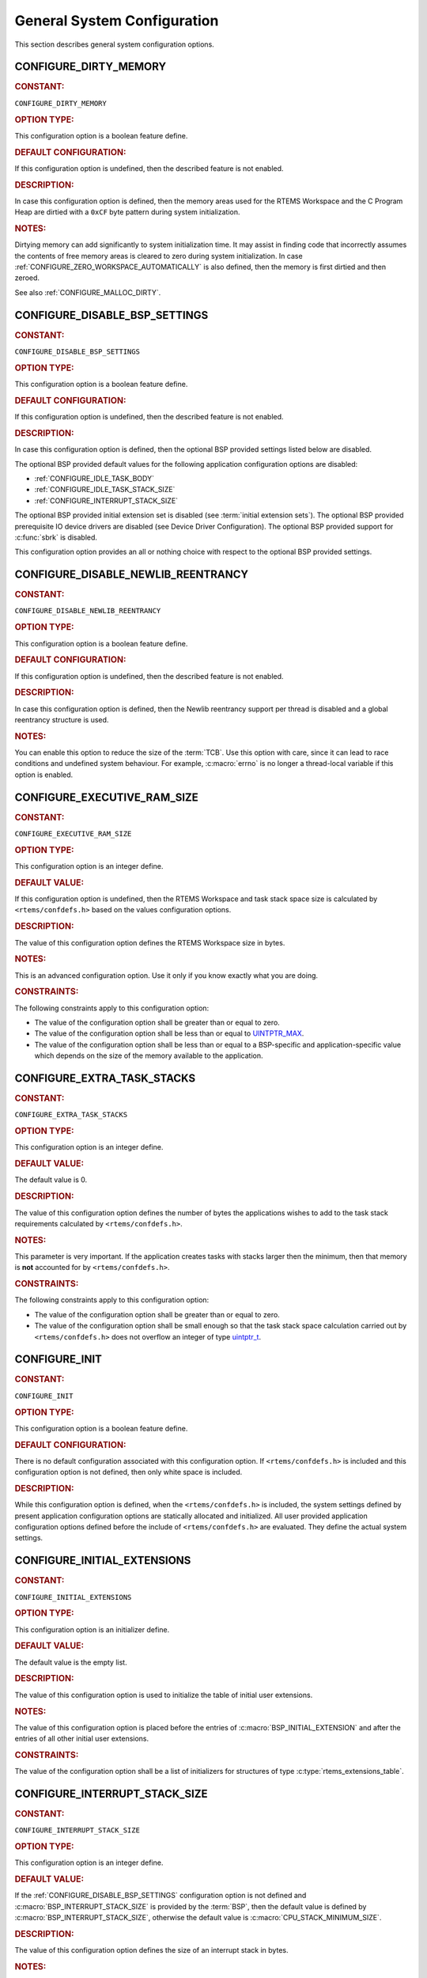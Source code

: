 .. SPDX-License-Identifier: CC-BY-SA-4.0

.. Copyright (C) 2020, 2023 embedded brains GmbH (http://www.embedded-brains.de)
.. Copyright (C) 1988, 2022 On-Line Applications Research Corporation (OAR)

.. This file is part of the RTEMS quality process and was automatically
.. generated.  If you find something that needs to be fixed or
.. worded better please post a report or patch to an RTEMS mailing list
.. or raise a bug report:
..
.. https://www.rtems.org/bugs.html
..
.. For information on updating and regenerating please refer to the How-To
.. section in the Software Requirements Engineering chapter of the
.. RTEMS Software Engineering manual.  The manual is provided as a part of
.. a release.  For development sources please refer to the online
.. documentation at:
..
.. https://docs.rtems.org

.. Generated from spec:/acfg/if/group-general

General System Configuration
============================

This section describes general system configuration options.

.. Generated from spec:/acfg/if/dirty-memory

.. raw:: latex

    \clearpage

.. index:: CONFIGURE_DIRTY_MEMORY

.. _CONFIGURE_DIRTY_MEMORY:

CONFIGURE_DIRTY_MEMORY
----------------------

.. rubric:: CONSTANT:

``CONFIGURE_DIRTY_MEMORY``

.. rubric:: OPTION TYPE:

This configuration option is a boolean feature define.

.. rubric:: DEFAULT CONFIGURATION:

If this configuration option is undefined, then the described feature is not
enabled.

.. rubric:: DESCRIPTION:

In case this configuration option is defined, then the memory areas used for
the RTEMS Workspace and the C Program Heap are dirtied with a ``0xCF`` byte
pattern during system initialization.

.. rubric:: NOTES:

Dirtying memory can add significantly to system initialization time.  It may
assist in finding code that incorrectly assumes the contents of free memory
areas is cleared to zero during system initialization.  In case
:ref:`CONFIGURE_ZERO_WORKSPACE_AUTOMATICALLY` is also defined, then the
memory is first dirtied and then zeroed.

See also :ref:`CONFIGURE_MALLOC_DIRTY`.

.. Generated from spec:/acfg/if/disable-bsp-settings

.. raw:: latex

    \clearpage

.. index:: CONFIGURE_DISABLE_BSP_SETTINGS

.. _CONFIGURE_DISABLE_BSP_SETTINGS:

CONFIGURE_DISABLE_BSP_SETTINGS
------------------------------

.. rubric:: CONSTANT:

``CONFIGURE_DISABLE_BSP_SETTINGS``

.. rubric:: OPTION TYPE:

This configuration option is a boolean feature define.

.. rubric:: DEFAULT CONFIGURATION:

If this configuration option is undefined, then the described feature is not
enabled.

.. rubric:: DESCRIPTION:

In case this configuration option is defined, then the optional BSP provided
settings listed below are disabled.

The optional BSP provided default values for the following application
configuration options are disabled:

* :ref:`CONFIGURE_IDLE_TASK_BODY`

* :ref:`CONFIGURE_IDLE_TASK_STACK_SIZE`

* :ref:`CONFIGURE_INTERRUPT_STACK_SIZE`

The optional BSP provided initial extension set is disabled (see
:term:`initial extension sets`).  The optional BSP provided
prerequisite IO device drivers are disabled (see
Device Driver Configuration).  The optional BSP provided support for
:c:func:`sbrk` is disabled.

This configuration option provides an all or nothing choice with respect to
the optional BSP provided settings.

.. Generated from spec:/acfg/if/disable-newlib-reentrancy

.. raw:: latex

    \clearpage

.. index:: CONFIGURE_DISABLE_NEWLIB_REENTRANCY

.. _CONFIGURE_DISABLE_NEWLIB_REENTRANCY:

CONFIGURE_DISABLE_NEWLIB_REENTRANCY
-----------------------------------

.. rubric:: CONSTANT:

``CONFIGURE_DISABLE_NEWLIB_REENTRANCY``

.. rubric:: OPTION TYPE:

This configuration option is a boolean feature define.

.. rubric:: DEFAULT CONFIGURATION:

If this configuration option is undefined, then the described feature is not
enabled.

.. rubric:: DESCRIPTION:

In case this configuration option is defined, then the Newlib reentrancy
support per thread is disabled and a global reentrancy structure is used.

.. rubric:: NOTES:

You can enable this option to reduce the size of the :term:`TCB`.  Use this
option with care, since it can lead to race conditions and undefined system
behaviour.  For example, :c:macro:`errno` is no longer a thread-local
variable if this option is enabled.

.. Generated from spec:/acfg/if/executive-ram-size

.. raw:: latex

    \clearpage

.. index:: CONFIGURE_EXECUTIVE_RAM_SIZE

.. _CONFIGURE_EXECUTIVE_RAM_SIZE:

CONFIGURE_EXECUTIVE_RAM_SIZE
----------------------------

.. rubric:: CONSTANT:

``CONFIGURE_EXECUTIVE_RAM_SIZE``

.. rubric:: OPTION TYPE:

This configuration option is an integer define.

.. rubric:: DEFAULT VALUE:

If this configuration option is undefined, then the RTEMS Workspace and task
stack space size is calculated by ``<rtems/confdefs.h>`` based on the
values configuration options.

.. rubric:: DESCRIPTION:

The value of this configuration option defines the RTEMS Workspace size in
bytes.

.. rubric:: NOTES:

This is an advanced configuration option.  Use it only if you know exactly
what you are doing.

.. rubric:: CONSTRAINTS:

The following constraints apply to this configuration option:

* The value of the configuration option shall be greater than or equal to zero.

* The value of the configuration option shall be less than or equal to
  `UINTPTR_MAX <https://en.cppreference.com/w/c/types/integer>`_.

* The value of the configuration option shall be less than or equal to a
  BSP-specific and application-specific value which depends on the size of the
  memory available to the application.

.. Generated from spec:/acfg/if/extra-task-stacks

.. raw:: latex

    \clearpage

.. index:: CONFIGURE_EXTRA_TASK_STACKS
.. index:: memory for task tasks

.. _CONFIGURE_EXTRA_TASK_STACKS:

CONFIGURE_EXTRA_TASK_STACKS
---------------------------

.. rubric:: CONSTANT:

``CONFIGURE_EXTRA_TASK_STACKS``

.. rubric:: OPTION TYPE:

This configuration option is an integer define.

.. rubric:: DEFAULT VALUE:

The default value is 0.

.. rubric:: DESCRIPTION:

The value of this configuration option defines the number of bytes the
applications wishes to add to the task stack requirements calculated by
``<rtems/confdefs.h>``.

.. rubric:: NOTES:

This parameter is very important.  If the application creates tasks with
stacks larger then the minimum, then that memory is **not** accounted for by
``<rtems/confdefs.h>``.

.. rubric:: CONSTRAINTS:

The following constraints apply to this configuration option:

* The value of the configuration option shall be greater than or equal to zero.

* The value of the configuration option shall be small enough so that the task
  stack space calculation carried out by ``<rtems/confdefs.h>`` does not
  overflow an integer of type `uintptr_t
  <https://en.cppreference.com/w/c/types/integer>`_.

.. Generated from spec:/acfg/if/init

.. raw:: latex

    \clearpage

.. index:: CONFIGURE_INIT

.. _CONFIGURE_INIT:

CONFIGURE_INIT
--------------

.. rubric:: CONSTANT:

``CONFIGURE_INIT``

.. rubric:: OPTION TYPE:

This configuration option is a boolean feature define.

.. rubric:: DEFAULT CONFIGURATION:

There is no default configuration associated with this configuration option.
If ``<rtems/confdefs.h>`` is included and this configuration option is not
defined, then only white space is included.

.. rubric:: DESCRIPTION:

While this configuration option is defined, when the ``<rtems/confdefs.h>``
is included, the system settings defined by present application configuration
options are statically allocated and initialized.  All user provided
application configuration options defined before the include of
``<rtems/confdefs.h>`` are evaluated.  They define the actual system
settings.

.. Generated from spec:/acfg/if/initial-extensions

.. raw:: latex

    \clearpage

.. index:: CONFIGURE_INITIAL_EXTENSIONS

.. _CONFIGURE_INITIAL_EXTENSIONS:

CONFIGURE_INITIAL_EXTENSIONS
----------------------------

.. rubric:: CONSTANT:

``CONFIGURE_INITIAL_EXTENSIONS``

.. rubric:: OPTION TYPE:

This configuration option is an initializer define.

.. rubric:: DEFAULT VALUE:

The default value is the empty list.

.. rubric:: DESCRIPTION:

The value of this configuration option is used to initialize the table of
initial user extensions.

.. rubric:: NOTES:

The value of this configuration option is placed before the entries of
:c:macro:`BSP_INITIAL_EXTENSION` and after the entries of all other
initial user extensions.

.. rubric:: CONSTRAINTS:

The value of the configuration option shall be a list of initializers for
structures of type :c:type:`rtems_extensions_table`.

.. Generated from spec:/acfg/if/interrupt-stack-size

.. raw:: latex

    \clearpage

.. index:: CONFIGURE_INTERRUPT_STACK_SIZE
.. index:: interrupt stack size

.. _CONFIGURE_INTERRUPT_STACK_SIZE:

CONFIGURE_INTERRUPT_STACK_SIZE
------------------------------

.. rubric:: CONSTANT:

``CONFIGURE_INTERRUPT_STACK_SIZE``

.. rubric:: OPTION TYPE:

This configuration option is an integer define.

.. rubric:: DEFAULT VALUE:

If the :ref:`CONFIGURE_DISABLE_BSP_SETTINGS` configuration option is not defined and
:c:macro:`BSP_INTERRUPT_STACK_SIZE` is provided by the
:term:`BSP`, then the default value is defined by
:c:macro:`BSP_INTERRUPT_STACK_SIZE`, otherwise the default value is
:c:macro:`CPU_STACK_MINIMUM_SIZE`.

.. rubric:: DESCRIPTION:

The value of this configuration option defines the size of an interrupt stack
in bytes.

.. rubric:: NOTES:

There is one interrupt stack available for each configured processor
(:ref:`CONFIGURE_MAXIMUM_PROCESSORS`).  The interrupt stack areas are
statically allocated in a special linker section (``.rtemsstack.interrupt``).
The placement of this linker section is BSP-specific.

Some BSPs use the interrupt stack as the initialization stack which is used
to perform the sequential system initialization before the multithreading
is started.

The interrupt stacks are covered by the stack checker, see
:ref:`CONFIGURE_STACK_CHECKER_ENABLED`.  However, using a too small interrupt stack
size may still result in undefined behaviour.

In releases before RTEMS 5.1 the default value was
:ref:`CONFIGURE_MINIMUM_TASK_STACK_SIZE` instead of
:c:macro:`CPU_STACK_MINIMUM_SIZE`.

.. rubric:: CONSTRAINTS:

The following constraints apply to this configuration option:

* The value of the configuration option shall be greater than or equal to a
  BSP-specific and application-specific minimum value.

* The value of the configuration option shall be small enough so that the
  interrupt stack area calculation carried out by ``<rtems/confdefs.h>`` does
  not overflow an integer of type `size_t
  <https://en.cppreference.com/w/c/types/size_t>`_.

* The value of the configuration option shall be aligned according to
  :c:macro:`CPU_INTERRUPT_STACK_ALIGNMENT`.

.. Generated from spec:/acfg/if/malloc-dirty

.. raw:: latex

    \clearpage

.. index:: CONFIGURE_MALLOC_DIRTY

.. _CONFIGURE_MALLOC_DIRTY:

CONFIGURE_MALLOC_DIRTY
----------------------

.. rubric:: CONSTANT:

``CONFIGURE_MALLOC_DIRTY``

.. rubric:: OPTION TYPE:

This configuration option is a boolean feature define.

.. rubric:: DEFAULT CONFIGURATION:

If this configuration option is undefined, then the described feature is not
enabled.

.. rubric:: DESCRIPTION:

In case this configuration option is defined, then each memory area returned
by C Program Heap allocator functions such as :c:func:`malloc` is dirtied
with a ``0xCF`` byte pattern before it is handed over to the application.

.. rubric:: NOTES:

The dirtying performed by this option is carried out for each successful
memory allocation from the C Program Heap in contrast to
:ref:`CONFIGURE_DIRTY_MEMORY` which dirties the memory only once during the
system initialization.

.. Generated from spec:/acfg/if/max-file-descriptors

.. raw:: latex

    \clearpage

.. index:: CONFIGURE_MAXIMUM_FILE_DESCRIPTORS
.. index:: maximum file descriptors

.. _CONFIGURE_MAXIMUM_FILE_DESCRIPTORS:

CONFIGURE_MAXIMUM_FILE_DESCRIPTORS
----------------------------------

.. rubric:: CONSTANT:

``CONFIGURE_MAXIMUM_FILE_DESCRIPTORS``

.. rubric:: OPTION TYPE:

This configuration option is an integer define.

.. rubric:: DEFAULT VALUE:

The default value is 3.

.. rubric:: DESCRIPTION:

The value of this configuration option defines the maximum number of file
like objects that can be concurrently open.

.. rubric:: NOTES:

The default value of three file descriptors allows RTEMS to support standard
input, output, and error I/O streams on :file:`/dev/console`.

.. rubric:: CONSTRAINTS:

The following constraints apply to this configuration option:

* The value of the configuration option shall be greater than or equal to zero.

* The value of the configuration option shall be less than or equal to
  `SIZE_MAX <https://en.cppreference.com/w/c/types/limits>`_.

* The value of the configuration option shall be less than or equal to a
  BSP-specific and application-specific value which depends on the size of the
  memory available to the application.

.. Generated from spec:/acfg/if/max-processors

.. raw:: latex

    \clearpage

.. index:: CONFIGURE_MAXIMUM_PROCESSORS

.. _CONFIGURE_MAXIMUM_PROCESSORS:

CONFIGURE_MAXIMUM_PROCESSORS
----------------------------

.. rubric:: CONSTANT:

``CONFIGURE_MAXIMUM_PROCESSORS``

.. rubric:: OPTION TYPE:

This configuration option is an integer define.

.. rubric:: DEFAULT VALUE:

The default value is 1.

.. rubric:: DESCRIPTION:

The value of this configuration option defines the maximum number of
processors an application intends to use.  The number of actually available
processors depends on the hardware and may be less.  It is recommended to use
the smallest value suitable for the application in order to save memory.
Each processor needs an IDLE task stack and interrupt stack for example.

.. rubric:: NOTES:

If there are more processors available than configured, the rest will be
ignored.

This configuration option is only evaluated in SMP configurations of RTEMS
(e.g. RTEMS was built with the SMP build configuration option enabled).
In all other configurations it has no effect.

.. rubric:: CONSTRAINTS:

The following constraints apply to this configuration option:

* The value of the configuration option shall be greater than or equal to one.

* The value of the configuration option shall be less than or equal to
  :c:macro:`CPU_MAXIMUM_PROCESSORS`.

.. Generated from spec:/acfg/if/max-thread-local-storage-size

.. raw:: latex

    \clearpage

.. index:: CONFIGURE_MAXIMUM_THREAD_LOCAL_STORAGE_SIZE

.. _CONFIGURE_MAXIMUM_THREAD_LOCAL_STORAGE_SIZE:

CONFIGURE_MAXIMUM_THREAD_LOCAL_STORAGE_SIZE
-------------------------------------------

.. rubric:: CONSTANT:

``CONFIGURE_MAXIMUM_THREAD_LOCAL_STORAGE_SIZE``

.. rubric:: OPTION TYPE:

This configuration option is an integer define.

.. rubric:: DEFAULT VALUE:

The default value is 0.

.. rubric:: DESCRIPTION:

If the value of this configuration option is greater than zero, then it
defines the maximum thread-local storage size, otherwise the thread-local
storage size is defined by the linker depending on the thread-local storage
objects used by the application in the statically-linked executable.

.. rubric:: NOTES:

This configuration option can be used to reserve space for the dynamic linking
of modules with thread-local storage objects.

If the thread-local storage size defined by the thread-local storage
objects used by the application in the statically-linked executable is greater
than a non-zero value of this configuration option, then a fatal error will
occur during system initialization.

Use :c:func:`RTEMS_ALIGN_UP` and
:c:macro:`RTEMS_TASK_STORAGE_ALIGNMENT` to adjust the size to meet the
minimum alignment requirement of a thread-local storage area.

The actual thread-local storage size is determined when the application
executable is linked.  The ``rtems-exeinfo`` command line tool included in
the RTEMS Tools can be used to obtain the thread-local storage size and
alignment of an application executable.

.. rubric:: CONSTRAINTS:

The following constraints apply to this configuration option:

* The value of the configuration option shall be greater than or equal to zero.

* The value of the configuration option shall be less than or equal to
  `SIZE_MAX <https://en.cppreference.com/w/c/types/limits>`_.

* The value of the configuration option shall be an integral multiple of
  :c:macro:`RTEMS_TASK_STORAGE_ALIGNMENT`.

.. Generated from spec:/acfg/if/max-thread-name-size

.. raw:: latex

    \clearpage

.. index:: CONFIGURE_MAXIMUM_THREAD_NAME_SIZE
.. index:: maximum thread name size

.. _CONFIGURE_MAXIMUM_THREAD_NAME_SIZE:

CONFIGURE_MAXIMUM_THREAD_NAME_SIZE
----------------------------------

.. rubric:: CONSTANT:

``CONFIGURE_MAXIMUM_THREAD_NAME_SIZE``

.. rubric:: OPTION TYPE:

This configuration option is an integer define.

.. rubric:: DEFAULT VALUE:

The default value is 16.

.. rubric:: DESCRIPTION:

The value of this configuration option defines the maximum thread name size
including the terminating ``NUL`` character.

.. rubric:: NOTES:

The default value was chosen for Linux compatibility, see
`pthread_setname_np() <http://man7.org/linux/man-pages/man3/pthread_setname_np.3.html>`_.

The size of the thread control block is increased by the maximum thread name
size.

This configuration option is available since RTEMS 5.1.

.. rubric:: CONSTRAINTS:

The following constraints apply to this configuration option:

* The value of the configuration option shall be greater than or equal to zero.

* The value of the configuration option shall be less than or equal to
  `SIZE_MAX <https://en.cppreference.com/w/c/types/limits>`_.

* The value of the configuration option shall be less than or equal to a
  BSP-specific and application-specific value which depends on the size of the
  memory available to the application.

.. Generated from spec:/acfg/if/memory-overhead

.. raw:: latex

    \clearpage

.. index:: CONFIGURE_MEMORY_OVERHEAD

.. _CONFIGURE_MEMORY_OVERHEAD:

CONFIGURE_MEMORY_OVERHEAD
-------------------------

.. rubric:: CONSTANT:

``CONFIGURE_MEMORY_OVERHEAD``

.. rubric:: OPTION TYPE:

This configuration option is an integer define.

.. rubric:: DEFAULT VALUE:

The default value is 0.

.. rubric:: DESCRIPTION:

The value of this configuration option defines the number of kilobytes the
application wishes to add to the RTEMS Workspace size calculated by
``<rtems/confdefs.h>``.

.. rubric:: NOTES:

This configuration option should only be used when it is suspected that a bug
in ``<rtems/confdefs.h>`` has resulted in an underestimation.  Typically the
memory allocation will be too low when an application does not account for
all message queue buffers or task stacks, see
:ref:`CONFIGURE_MESSAGE_BUFFER_MEMORY`.

.. rubric:: CONSTRAINTS:

The following constraints apply to this configuration option:

* The value of the configuration option shall be greater than or equal to zero.

* The value of the configuration option shall be less than or equal to a
  BSP-specific and application-specific value which depends on the size of the
  memory available to the application.

* The value of the configuration option shall be small enough so that the RTEMS
  Workspace size calculation carried out by ``<rtems/confdefs.h>`` does not
  overflow an integer of type `uintptr_t
  <https://en.cppreference.com/w/c/types/integer>`_.

.. Generated from spec:/acfg/if/message-buffer-memory

.. raw:: latex

    \clearpage

.. index:: CONFIGURE_MESSAGE_BUFFER_MEMORY
.. index:: configure message queue buffer memory
.. index:: CONFIGURE_MESSAGE_BUFFERS_FOR_QUEUE
.. index:: memory for a single message queue's buffers

.. _CONFIGURE_MESSAGE_BUFFER_MEMORY:

CONFIGURE_MESSAGE_BUFFER_MEMORY
-------------------------------

.. rubric:: CONSTANT:

``CONFIGURE_MESSAGE_BUFFER_MEMORY``

.. rubric:: OPTION TYPE:

This configuration option is an integer define.

.. rubric:: DEFAULT VALUE:

The default value is 0.

.. rubric:: DESCRIPTION:

The value of this configuration option defines the number of bytes reserved
for message queue buffers in the RTEMS Workspace.

.. rubric:: NOTES:

The configuration options :ref:`CONFIGURE_MAXIMUM_MESSAGE_QUEUES` and
:ref:`CONFIGURE_MAXIMUM_POSIX_MESSAGE_QUEUES` define only how many message
queues can be created by the application.  The memory for the message
buffers is configured by this option.  For each message queue you have to
reserve some memory for the message buffers.  The size depends on the
maximum number of pending messages and the maximum size of the messages of
a message queue.  Use the ``CONFIGURE_MESSAGE_BUFFERS_FOR_QUEUE()`` macro
to specify the message buffer memory for each message queue and sum them up
to define the value for ``CONFIGURE_MAXIMUM_MESSAGE_QUEUES``.

The interface for the ``CONFIGURE_MESSAGE_BUFFERS_FOR_QUEUE()`` help
macro is as follows:

.. code-block:: c

    CONFIGURE_MESSAGE_BUFFERS_FOR_QUEUE( max_messages, max_msg_size )

Where ``max_messages`` is the maximum number of pending messages and
``max_msg_size`` is the maximum size in bytes of the messages of the
corresponding message queue.  Both parameters shall be compile time
constants.  Not using this help macro (e.g. just using
``max_messages * max_msg_size``) may result in an underestimate of the
RTEMS Workspace size.

The following example illustrates how the
``CONFIGURE_MESSAGE_BUFFERS_FOR_QUEUE()`` help macro can be used to assist in
calculating the message buffer memory required.  In this example, there are
two message queues used in this application.  The first message queue has a
maximum of 24 pending messages with the message structure defined by the
type ``one_message_type``.  The other message queue has a maximum of 500
pending messages with the message structure defined by the type
``other_message_type``.

.. code-block:: c

    #define CONFIGURE_MESSAGE_BUFFER_MEMORY ( \
        CONFIGURE_MESSAGE_BUFFERS_FOR_QUEUE( \
          24, \
          sizeof( one_message_type ) \
        ) \
        + CONFIGURE_MESSAGE_BUFFERS_FOR_QUEUE( \
          500, \
          sizeof( other_message_type ) \
        ) \
      )

.. rubric:: CONSTRAINTS:

The following constraints apply to this configuration option:

* The value of the configuration option shall be greater than or equal to zero.

* The value of the configuration option shall be less than or equal to a
  BSP-specific and application-specific value which depends on the size of the
  memory available to the application.

* The value of the configuration option shall be small enough so that the RTEMS
  Workspace size calculation carried out by ``<rtems/confdefs.h>`` does not
  overflow an integer of type `uintptr_t
  <https://en.cppreference.com/w/c/types/integer>`_.

.. Generated from spec:/acfg/if/microseconds-per-tick

.. raw:: latex

    \clearpage

.. index:: CONFIGURE_MICROSECONDS_PER_TICK
.. index:: clock tick quantum
.. index:: tick quantum

.. _CONFIGURE_MICROSECONDS_PER_TICK:

CONFIGURE_MICROSECONDS_PER_TICK
-------------------------------

.. rubric:: CONSTANT:

``CONFIGURE_MICROSECONDS_PER_TICK``

.. rubric:: OPTION TYPE:

This configuration option is an integer define.

.. rubric:: DEFAULT VALUE:

The default value is 10000.

.. rubric:: DESCRIPTION:

The value of this configuration option defines the length of time in
microseconds between clock ticks (clock tick quantum).

When the clock tick quantum value is too low, the system will spend so much
time processing clock ticks that it does not have processing time available
to perform application work. In this case, the system will become
unresponsive.

The lowest practical time quantum varies widely based upon the speed of the
target hardware and the architectural overhead associated with
interrupts. In general terms, you do not want to configure it lower than is
needed for the application.

The clock tick quantum should be selected such that it all blocking and
delay times in the application are evenly divisible by it. Otherwise,
rounding errors will be introduced which may negatively impact the
application.

.. rubric:: NOTES:

This configuration option has no impact if the Clock Driver is not
configured, see :ref:`CONFIGURE_APPLICATION_DOES_NOT_NEED_CLOCK_DRIVER`.

There may be Clock Driver specific limits on the resolution or maximum value
of a clock tick quantum.

.. rubric:: CONSTRAINTS:

The following constraints apply to this configuration option:

* The value of the configuration option shall be greater than or equal to a
  value defined by the :term:`Clock Driver`.

* The value of the configuration option shall be less than or equal to a value
  defined by the :term:`Clock Driver`.

* The resulting clock ticks per second should be an integer.

.. Generated from spec:/acfg/if/min-task-stack-size

.. raw:: latex

    \clearpage

.. index:: CONFIGURE_MINIMUM_TASK_STACK_SIZE
.. index:: minimum task stack size

.. _CONFIGURE_MINIMUM_TASK_STACK_SIZE:

CONFIGURE_MINIMUM_TASK_STACK_SIZE
---------------------------------

.. rubric:: CONSTANT:

``CONFIGURE_MINIMUM_TASK_STACK_SIZE``

.. rubric:: OPTION TYPE:

This configuration option is an integer define.

.. rubric:: DEFAULT VALUE:

The default value is :c:macro:`CPU_STACK_MINIMUM_SIZE`.

.. rubric:: DESCRIPTION:

The value of this configuration option defines the minimum stack size in
bytes for every user task or thread in the system.

.. rubric:: NOTES:

Adjusting this parameter should be done with caution.  Examining the actual
stack usage using the stack checker usage reporting facility is recommended
(see also :ref:`CONFIGURE_STACK_CHECKER_ENABLED`).

This parameter can be used to lower the minimum from that recommended. This
can be used in low memory systems to reduce memory consumption for
stacks. However, this shall be done with caution as it could increase the
possibility of a blown task stack.

This parameter can be used to increase the minimum from that
recommended. This can be used in higher memory systems to reduce the risk
of stack overflow without performing analysis on actual consumption.

By default, this configuration parameter defines also the minimum stack
size of POSIX threads.  This can be changed with the
:ref:`CONFIGURE_MINIMUM_POSIX_THREAD_STACK_SIZE`
configuration option.

In releases before RTEMS 5.1 the ``CONFIGURE_MINIMUM_TASK_STACK_SIZE`` was
used to define the default value of :ref:`CONFIGURE_INTERRUPT_STACK_SIZE`.

.. rubric:: CONSTRAINTS:

The following constraints apply to this configuration option:

* The value of the configuration option shall be small enough so that the task
  stack space calculation carried out by ``<rtems/confdefs.h>`` does not
  overflow an integer of type `uintptr_t
  <https://en.cppreference.com/w/c/types/integer>`_.

* The value of the configuration option shall be greater than or equal to a
  BSP-specific and application-specific minimum value.

.. Generated from spec:/acfg/if/stack-checker-enabled

.. raw:: latex

    \clearpage

.. index:: CONFIGURE_STACK_CHECKER_ENABLED

.. _CONFIGURE_STACK_CHECKER_ENABLED:

CONFIGURE_STACK_CHECKER_ENABLED
-------------------------------

.. rubric:: CONSTANT:

``CONFIGURE_STACK_CHECKER_ENABLED``

.. rubric:: OPTION TYPE:

This configuration option is a boolean feature define.

.. rubric:: DEFAULT CONFIGURATION:

If this configuration option is undefined, then the described feature is not
enabled.

.. rubric:: DESCRIPTION:

In case this configuration option is defined, then the stack checker is
enabled.

.. rubric:: NOTES:

The stack checker performs run-time stack bounds checking.  This increases
the time required to create tasks as well as adding overhead to each context
switch.

In 4.9 and older, this configuration option was named ``STACK_CHECKER_ON``.

.. Generated from spec:/acfg/if/ticks-per-time-slice

.. raw:: latex

    \clearpage

.. index:: CONFIGURE_TICKS_PER_TIMESLICE
.. index:: ticks per timeslice

.. _CONFIGURE_TICKS_PER_TIMESLICE:

CONFIGURE_TICKS_PER_TIMESLICE
-----------------------------

.. rubric:: CONSTANT:

``CONFIGURE_TICKS_PER_TIMESLICE``

.. rubric:: OPTION TYPE:

This configuration option is an integer define.

.. rubric:: DEFAULT VALUE:

The default value is 50.

.. rubric:: DESCRIPTION:

The value of this configuration option defines the length of the timeslice
quantum in ticks for each task.

.. rubric:: NOTES:

This configuration option has no impact if the Clock Driver is not
configured, see :ref:`CONFIGURE_APPLICATION_DOES_NOT_NEED_CLOCK_DRIVER`.

.. rubric:: CONSTRAINTS:

The following constraints apply to this configuration option:

* The value of the configuration option shall be greater than or equal to zero.

* The value of the configuration option shall be less than or equal to
  `UINT32_MAX <https://en.cppreference.com/w/c/types/integer>`_.

.. Generated from spec:/acfg/if/unified-work-areas

.. raw:: latex

    \clearpage

.. index:: CONFIGURE_UNIFIED_WORK_AREAS
.. index:: unified work areas
.. index:: separate work areas
.. index:: RTEMS Workspace
.. index:: C Program Heap

.. _CONFIGURE_UNIFIED_WORK_AREAS:

CONFIGURE_UNIFIED_WORK_AREAS
----------------------------

.. rubric:: CONSTANT:

``CONFIGURE_UNIFIED_WORK_AREAS``

.. rubric:: OPTION TYPE:

This configuration option is a boolean feature define.

.. rubric:: DEFAULT CONFIGURATION:

If this configuration option is undefined, then there will be separate memory
pools for the RTEMS Workspace and C Program Heap.

.. rubric:: DESCRIPTION:

In case this configuration option is defined, then the RTEMS Workspace and
the C Program Heap will be one pool of memory.

.. rubric:: NOTES:

Having separate pools does have some advantages in the event a task blows a
stack or writes outside its memory area. However, in low memory systems the
overhead of the two pools plus the potential for unused memory in either
pool is very undesirable.

In high memory environments, this is desirable when you want to use the
:ref:`ConfigUnlimitedObjects` option.  You will be able to create objects
until you run out of all available memory rather then just until you run out
of RTEMS Workspace.

.. Generated from spec:/acfg/if/unlimited-allocation-size

.. raw:: latex

    \clearpage

.. index:: CONFIGURE_UNLIMITED_ALLOCATION_SIZE

.. _CONFIGURE_UNLIMITED_ALLOCATION_SIZE:

CONFIGURE_UNLIMITED_ALLOCATION_SIZE
-----------------------------------

.. rubric:: CONSTANT:

``CONFIGURE_UNLIMITED_ALLOCATION_SIZE``

.. rubric:: OPTION TYPE:

This configuration option is an integer define.

.. rubric:: DEFAULT VALUE:

The default value is 8.

.. rubric:: DESCRIPTION:

If :ref:`CONFIGURE_UNLIMITED_OBJECTS` is defined, then the value of this
configuration option defines the default objects maximum of all object
classes supporting :ref:`ConfigUnlimitedObjects` to
``rtems_resource_unlimited( CONFIGURE_UNLIMITED_ALLOCATION_SIZE )``.

.. rubric:: NOTES:

By allowing users to declare all resources as being unlimited the user can
avoid identifying and limiting the resources used.

The object maximum of each class can be configured also individually using
the :ref:`InterfaceRtemsResourceUnlimited` macro.

.. rubric:: CONSTRAINTS:

The value of the configuration option shall meet the constraints of all object
classes to which it is applied.

.. Generated from spec:/acfg/if/unlimited-objects

.. raw:: latex

    \clearpage

.. index:: CONFIGURE_UNLIMITED_OBJECTS

.. _CONFIGURE_UNLIMITED_OBJECTS:

CONFIGURE_UNLIMITED_OBJECTS
---------------------------

.. rubric:: CONSTANT:

``CONFIGURE_UNLIMITED_OBJECTS``

.. rubric:: OPTION TYPE:

This configuration option is a boolean feature define.

.. rubric:: DEFAULT CONFIGURATION:

If this configuration option is undefined, then the described feature is not
enabled.

.. rubric:: DESCRIPTION:

In case this configuration option is defined, then unlimited objects are used
by default.

.. rubric:: NOTES:

When using unlimited objects, it is common practice to also specify
:ref:`CONFIGURE_UNIFIED_WORK_AREAS` so the system operates with a single pool
of memory for both RTEMS Workspace and C Program Heap.

This option does not override an explicit configuration for a particular
object class by the user.

See also :ref:`CONFIGURE_UNLIMITED_ALLOCATION_SIZE`.

.. Generated from spec:/acfg/if/verbose-system-init

.. raw:: latex

    \clearpage

.. index:: CONFIGURE_VERBOSE_SYSTEM_INITIALIZATION

.. _CONFIGURE_VERBOSE_SYSTEM_INITIALIZATION:

CONFIGURE_VERBOSE_SYSTEM_INITIALIZATION
---------------------------------------

.. rubric:: CONSTANT:

``CONFIGURE_VERBOSE_SYSTEM_INITIALIZATION``

.. rubric:: OPTION TYPE:

This configuration option is a boolean feature define.

.. rubric:: DEFAULT CONFIGURATION:

If this configuration option is undefined, then the described feature is not
enabled.

.. rubric:: DESCRIPTION:

In case this configuration option is defined, then the system initialization
is verbose.

.. rubric:: NOTES:

You may use this feature to debug system initialization issues.  The
:ref:`InterfacePrintk` function is used to print the information.

.. Generated from spec:/acfg/if/zero-workspace-automatically

.. raw:: latex

    \clearpage

.. index:: CONFIGURE_ZERO_WORKSPACE_AUTOMATICALLY
.. index:: clear C Program Heap
.. index:: clear RTEMS Workspace
.. index:: zero C Program Heap
.. index:: zero RTEMS Workspace

.. _CONFIGURE_ZERO_WORKSPACE_AUTOMATICALLY:

CONFIGURE_ZERO_WORKSPACE_AUTOMATICALLY
--------------------------------------

.. rubric:: CONSTANT:

``CONFIGURE_ZERO_WORKSPACE_AUTOMATICALLY``

.. rubric:: OPTION TYPE:

This configuration option is a boolean feature define.

.. rubric:: DEFAULT CONFIGURATION:

If this configuration option is undefined, then the described feature is not
enabled.

.. rubric:: DESCRIPTION:

In case this configuration option is defined, then the memory areas used for
the RTEMS Workspace and the C Program Heap are zeroed with a ``0x00`` byte
pattern during system initialization.

.. rubric:: NOTES:

Zeroing memory can add significantly to the system initialization time. It is
not necessary for RTEMS but is often assumed by support libraries.  In case
:ref:`CONFIGURE_DIRTY_MEMORY` is also defined, then the memory is first
dirtied and then zeroed.

